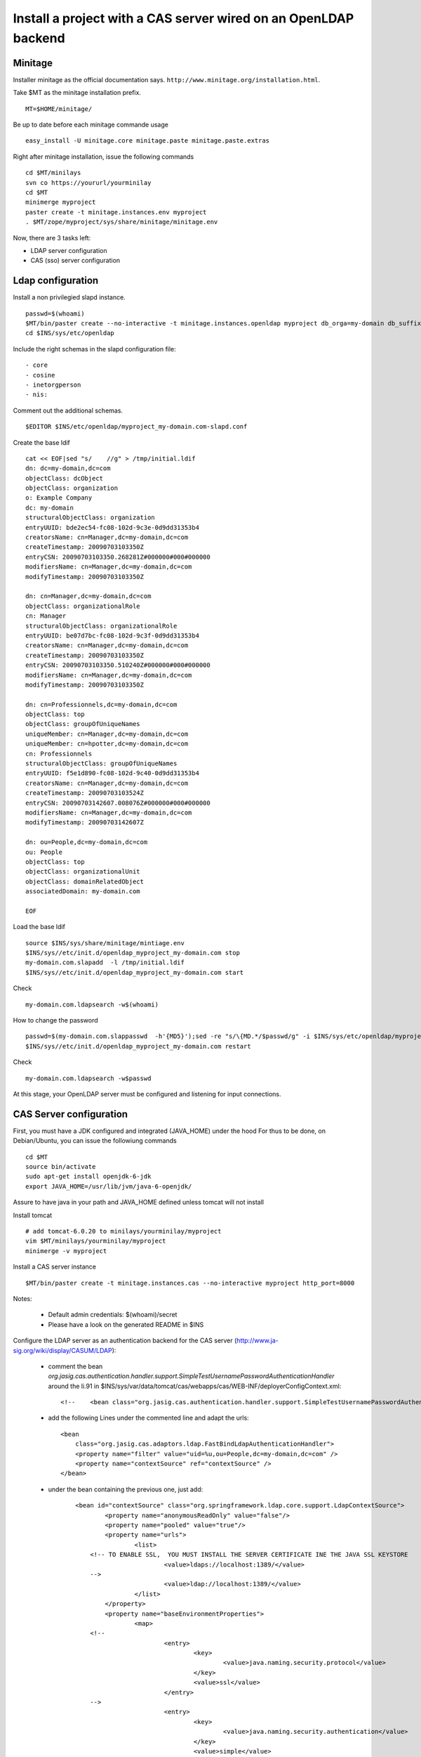 
Install a project with a CAS server wired on an OpenLDAP backend
==============================================================================

Minitage
---------

Installer minitage as the official documentation says. ``http://www.minitage.org/installation.html``.

Take $MT as the minitage installation prefix.
::

    MT=$HOME/minitage/

Be up to date before each minitage commande usage
::

    easy_install -U minitage.core minitage.paste minitage.paste.extras


Right after minitage installation, issue the following commands
::

    cd $MT/minilays
    svn co https://yoururl/yourminilay
    cd $MT
    minimerge myproject
    paster create -t minitage.instances.env myproject
    . $MT/zope/myproject/sys/share/minitage/minitage.env


Now, there are 3 tasks left:

+ LDAP server configuration
+ CAS (sso) server configuration


Ldap configuration
-----------------------

Install a non privilegied slapd instance.
::


    passwd=$(whoami)
    $MT/bin/paster create --no-interactive -t minitage.instances.openldap myproject db_orga=my-domain db_suffix=com db_port=1389 ssl_port=1636
    cd $INS/sys/etc/openldap

Include the right schemas in the slapd configuration file::

    - core
    - cosine
    - inetorgperson
    - nis:

Comment out the additional schemas.
::

   $EDITOR $INS/etc/openldap/myproject_my-domain.com-slapd.conf

Create the base ldif
::

    cat << EOF|sed "s/    //g" > /tmp/initial.ldif
    dn: dc=my-domain,dc=com
    objectClass: dcObject
    objectClass: organization
    o: Example Company
    dc: my-domain
    structuralObjectClass: organization
    entryUUID: bde2ec54-fc08-102d-9c3e-0d9dd31353b4
    creatorsName: cn=Manager,dc=my-domain,dc=com
    createTimestamp: 20090703103350Z
    entryCSN: 20090703103350.268281Z#000000#000#000000
    modifiersName: cn=Manager,dc=my-domain,dc=com
    modifyTimestamp: 20090703103350Z

    dn: cn=Manager,dc=my-domain,dc=com
    objectClass: organizationalRole
    cn: Manager
    structuralObjectClass: organizationalRole
    entryUUID: be07d7bc-fc08-102d-9c3f-0d9dd31353b4
    creatorsName: cn=Manager,dc=my-domain,dc=com
    createTimestamp: 20090703103350Z
    entryCSN: 20090703103350.510240Z#000000#000#000000
    modifiersName: cn=Manager,dc=my-domain,dc=com
    modifyTimestamp: 20090703103350Z

    dn: cn=Professionnels,dc=my-domain,dc=com
    objectClass: top
    objectClass: groupOfUniqueNames
    uniqueMember: cn=Manager,dc=my-domain,dc=com
    uniqueMember: cn=hpotter,dc=my-domain,dc=com
    cn: Professionnels
    structuralObjectClass: groupOfUniqueNames
    entryUUID: f5e1d890-fc08-102d-9c40-0d9dd31353b4
    creatorsName: cn=Manager,dc=my-domain,dc=com
    createTimestamp: 20090703103524Z
    entryCSN: 20090703142607.008076Z#000000#000#000000
    modifiersName: cn=Manager,dc=my-domain,dc=com
    modifyTimestamp: 20090703142607Z

    dn: ou=People,dc=my-domain,dc=com
    ou: People
    objectClass: top
    objectClass: organizationalUnit
    objectClass: domainRelatedObject
    associatedDomain: my-domain.com

    EOF

Load the base ldif
::

    source $INS/sys/share/minitage/mintiage.env
    $INS/sys//etc/init.d/openldap_myproject_my-domain.com stop
    my-domain.com.slapadd  -l /tmp/initial.ldif
    $INS/sys//etc/init.d/openldap_myproject_my-domain.com start

Check
::

     my-domain.com.ldapsearch -w$(whoami)

How to change the password
::

    passwd=$(my-domain.com.slappasswd  -h'{MD5}');sed -re "s/\{MD.*/$passwd/g" -i $INS/sys/etc/openldap/myproject_my-domain.com-slapd.conf
    $INS/sys//etc/init.d/openldap_myproject_my-domain.com restart

Check
::

     my-domain.com.ldapsearch -w$passwd

At this stage, your OpenLDAP server must be configured and listening for input connections.

CAS Server configuration
---------------------------

First, you must have a JDK configured and integrated (JAVA_HOME) under the hood
For thus to be done, on Debian/Ubuntu, you can issue the followiung commands
::

    cd $MT
    source bin/activate
    sudo apt-get install openjdk-6-jdk
    export JAVA_HOME=/usr/lib/jvm/java-6-openjdk/

Assure to have java in your path and JAVA_HOME defined unless tomcat will not install

Install tomcat
::

    # add tomcat-6.0.20 to minilays/yourminilay/myproject
    vim $MT/minilays/yourminilay/myproject
    minimerge -v myproject

Install a CAS server instance
::

    $MT/bin/paster create -t minitage.instances.cas --no-interactive myproject http_port=8000


Notes:


    - Default admin credentials:  $(whoami)/secret
    - Please have a look on the generated README in $INS


Configure the LDAP server as an authentication backend for the CAS server (http://www.ja-sig.org/wiki/display/CASUM/LDAP):

    - comment the bean *org.jasig.cas.authentication.handler.support.SimpleTestUsernamePasswordAuthenticationHandler* around the li.91 in $INS/sys/var/data/tomcat/cas/webapps/cas/WEB-INF/deployerConfigContext.xml::

                    <!--    <bean class="org.jasig.cas.authentication.handler.support.SimpleTestUsernamePasswordAuthenticationHandler" />-->

    - add the following Lines under the commented line and adapt the urls::


                                   <bean
                                       class="org.jasig.cas.adaptors.ldap.FastBindLdapAuthenticationHandler">
                                       <property name="filter" value="uid=%u,ou=People,dc=my-domain,dc=com" />
                                       <property name="contextSource" ref="contextSource" />
                                   </bean>

    - under the bean containing the previous one, just add::

            <bean id="contextSource" class="org.springframework.ldap.core.support.LdapContextSource">
                    <property name="anonymousReadOnly" value="false"/>
                    <property name="pooled" value="true"/>
                    <property name="urls">
                            <list>
                <!-- TO ENABLE SSL,  YOU MUST INSTALL THE SERVER CERTIFICATE INE THE JAVA SSL KEYSTORE
                                    <value>ldaps://localhost:1389/</value>
                -->
                                    <value>ldap://localhost:1389/</value>
                            </list>
                    </property>
                    <property name="baseEnvironmentProperties">
                            <map>
                <!--
                                    <entry>
                                            <key>
                                                    <value>java.naming.security.protocol</value>
                                            </key>
                                            <value>ssl</value>
                                    </entry>
                -->
                                    <entry>
                                            <key>
                                                    <value>java.naming.security.authentication</value>
                                            </key>
                                            <value>simple</value>
                                    </entry>
                            </map>
                    </property>
            </bean>

        - Create some test users ::

                    cat << EOF|sed "s/                    //g" > /tmp/test.ldif
                    dn: uid=test1,ou=People,dc=my-domain,dc=com
                    uid: test1
                    cn: test1
                    sn: test1
                    mail: test1@my-domain.com
                    objectClass: person
                    objectClass: organizationalPerson
                    objectClass: inetOrgPerson
                    objectClass: top
                    userPassword: foo

                    dn: uid=test,ou=People,dc=my-domain,dc=com
                    uid: test
                    cn: test
                    sn: test
                    mail: test@my-domain.com
                    objectClass: person
                    objectClass: organizationalPerson
                    objectClass: inetOrgPerson
                    objectClass: top
                    userPassword: foo
                    EOF

Insert::

    my-domain.com.ldapadd -f /tmp/test.ldif

Checks
-----------
I can connect; see my own password but not the other one's
::

        $ my-domain.com.ldapsearch -D uid=test,ou=People,dc=my-domain,dc=com -x -wfoo uid=test1
        # extended LDIF
        #
        # LDAPv3
        # base <dc=my-domain,dc=com> (default) with scope subtree
        # filter: uid=test1
        # requesting: ALL
        #

        # test1, People, my-domain.com
        dn: uid=test1,ou=People,dc=my-domain,dc=com
        uid: test1
        cn: test1
        sn: test1
        mail: test1@my-domain.com
        objectClass: person
        objectClass: organizationalPerson
        objectClass: inetOrgPerson
        objectClass: top

        # search result
        search: 2
        result: 0 Success

        # numResponses: 2
        # numEntries: 1
        $ my-domain.com.ldapsearch -D uid=test,ou=People,dc=my-domain,dc=com -x -wfoo uid=test
        # extended LDIF
        #
        # LDAPv3
        # base <dc=my-domain,dc=com> (default) with scope subtree
        # filter: uid=test
        # requesting: ALL
        #

        # test, People, my-domain.com
        dn: uid=test,ou=People,dc=my-domain,dc=com
        uid: test
        cn: test
        sn: test
        mail: test@my-domain.com
        objectClass: person
        objectClass: organizationalPerson
        objectClass: inetOrgPerson
        objectClass: top
        userPassword:: Zm9v

        # search result
        search: 2
        result: 0 Success

        # numResponses: 2
        # numEntries: 1

I can authenticate on the CAS server (TTW) with the test1/foo login
::

        Connexion réussie

        Vous vous êtes authentifié(e) auprès du Service Central d'Authentification.

        Pour des raisons de sécurité, veuillez vous déconnecter et fermer votre navigateur lorsque vous avez fini d'accéder aux services authentifiés.


